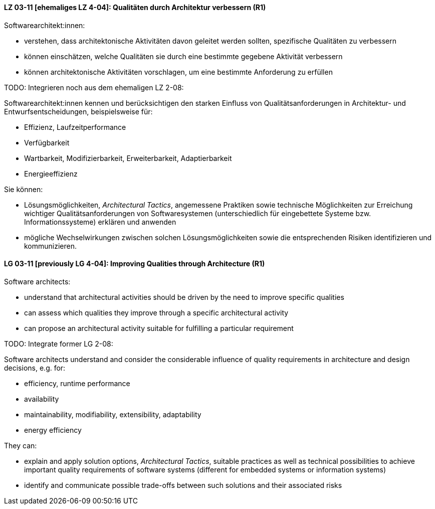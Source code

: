 // tag::DE[]
[[LZ-03-11]]
==== LZ 03-11 [ehemaliges LZ 4-04]: Qualitäten durch Architektur verbessern (R1)

Softwarearchitekt:innen:

* verstehen, dass architektonische Aktivitäten davon geleitet werden
  sollten, spezifische Qualitäten zu verbessern
* können einschätzen, welche Qualitäten sie durch eine bestimmte
  gegebene Aktivität verbessern
* können architektonische Aktivitäten vorschlagen, um eine bestimmte
  Anforderung zu erfüllen

TODO: Integrieren noch aus dem ehemaligen LZ 2-08:

Softwarearchitekt:innen kennen und berücksichtigen den starken Einfluss von Qualitätsanforderungen in Architektur- und Entwurfsentscheidungen, beispielsweise für:

* Effizienz, Laufzeitperformance
* Verfügbarkeit
* Wartbarkeit, Modifizierbarkeit, Erweiterbarkeit, Adaptierbarkeit
* Energieeffizienz

Sie können:

* Lösungsmöglichkeiten, _Architectural Tactics_, angemessene Praktiken sowie technische Möglichkeiten zur Erreichung wichtiger Qualitätsanforderungen von Softwaresystemen (unterschiedlich für eingebettete Systeme bzw. Informationssysteme) erklären und anwenden
* mögliche Wechselwirkungen zwischen solchen Lösungsmöglichkeiten sowie die entsprechenden Risiken identifizieren und kommunizieren.

// end::DE[]

// tag::EN[]
[[LG-03-11]]
==== LG 03-11 [previously LG 4-04]: Improving Qualities through Architecture (R1)

Software architects:

* understand that architectural activities should be driven by the need
  to improve specific qualities
* can assess which qualities they improve through a specific
  architectural activity
* can propose an architectural activity suitable for fulfilling a
  particular requirement

TODO: Integrate former LG 2-08:

Software architects understand and consider the considerable influence of quality requirements in architecture and design decisions, e.g. for:

* efficiency, runtime performance
* availability
* maintainability, modifiability, extensibility, adaptability
* energy efficiency

They can:

* explain and apply solution options, _Architectural Tactics_, suitable practices as well as technical possibilities to achieve important quality requirements of software systems (different for embedded systems or information systems)
* identify and communicate possible trade-offs between such solutions and their associated risks


// end::EN[]
